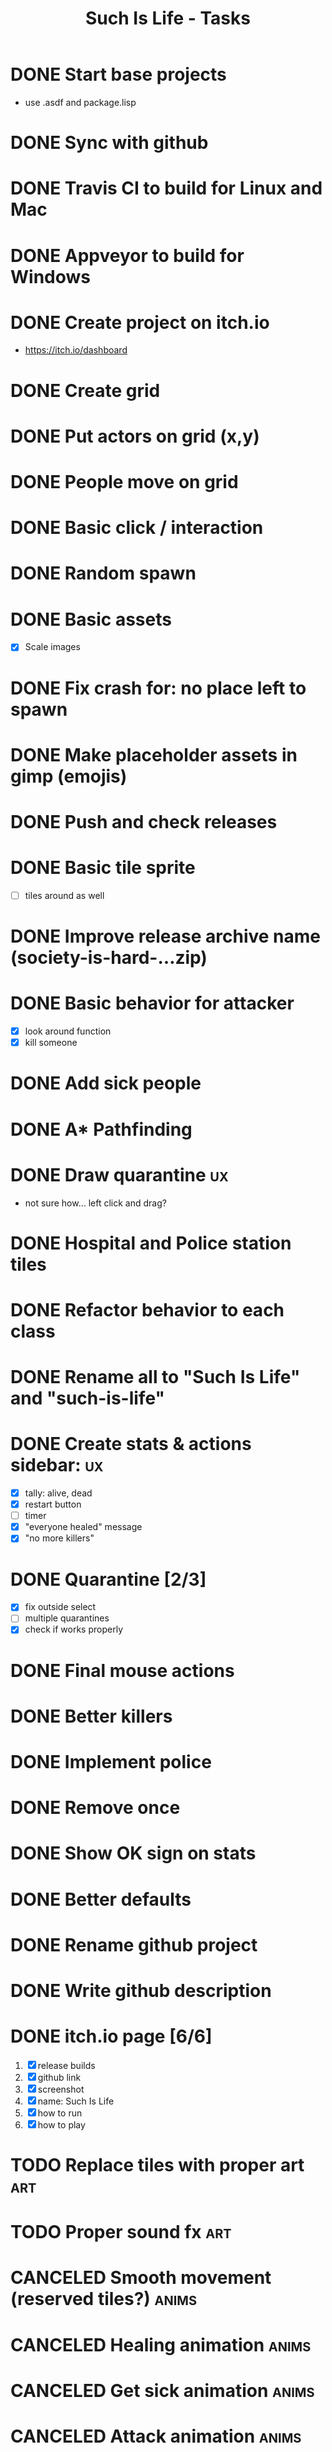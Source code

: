 #+TITLE: Such Is Life - Tasks
#+TODO: TODO(t) | DONE(d)
#+TODO: | CANCELED(c)

* DONE Start base projects
- use .asdf and package.lisp
* DONE Sync with github
* DONE Travis CI to build for Linux and Mac
* DONE Appveyor to build for Windows
:LOGBOOK:
CLOCK: [2020-04-12 Sun 20:27]--[2020-04-12 Sun 21:12] =>  0:45
:END:

* DONE Create project on itch.io
- [[https://itch.io/dashboard]]
* DONE Create grid
* DONE Put actors on grid (x,y)
* DONE People move on grid
* DONE Basic click / interaction
* DONE Random spawn
* DONE Basic assets
- [X] Scale images
* DONE Fix crash for: no place left to spawn
* DONE Make placeholder assets in gimp (emojis)
* DONE Push and check releases
* DONE Basic tile sprite
- [-] tiles around as well
* DONE Improve release archive name (society-is-hard-...zip)
* DONE Basic behavior for attacker
- [X] look around function
- [X] kill someone
* DONE Add sick people
* DONE A* Pathfinding
:PROPERTIES:
:Effort:   0:45
:END:
:LOGBOOK:
CLOCK: [2020-04-17 Fri 15:14]--[2020-04-17 Fri 18:39] =>  3:25
:END:

* DONE Draw quarantine :ux:
- not sure how... left click and drag?
* DONE Hospital and Police station tiles
* DONE Refactor behavior to each class
* DONE Rename all to "Such Is Life" and "such-is-life"
* DONE Create stats & actions sidebar: :ux:
- [X] tally: alive, dead
- [X] restart button
- [-] timer
- [X] "everyone healed" message
- [X] "no more killers"
* DONE Quarantine [2/3]
- [X] fix outside select
- [-] multiple quarantines
- [X] check if works properly

* DONE Final mouse actions
* DONE Better killers
* DONE Implement police
* DONE Remove *once*
* DONE Show OK sign on stats
* DONE Better defaults
* DONE Rename github project
* DONE Write github description
* DONE itch.io page [6/6]
1. [X] release builds
2. [X] github link
3. [X] screenshot
4. [X] name: Such Is Life
5. [X] how to run
6. [X] how to play


* TODO Replace tiles with proper art :art:
* TODO Proper sound fx :art:


* CANCELED Smooth movement (reserved tiles?) :anims:
* CANCELED Healing animation :anims:
* CANCELED Get sick animation :anims:
* CANCELED Attack animation :anims:
* CANCELED Game goal monitor


* Observation: disease is less successful with distancing. HA!
* "There is no immunity."
* "If criminals aren't caught, they'll eventually kill everyone."
* Deadlines
- sunday morning: all... :D
- monday: just testing and deploying PLEASE!
* Ideas
- medic goes to nearest sick person
- medic goes back and forth to hospital
- police goes near the quarantine
- police "captures" killer (1 square) and takes to police station
- killer takes out knife before attack (can be caught)

